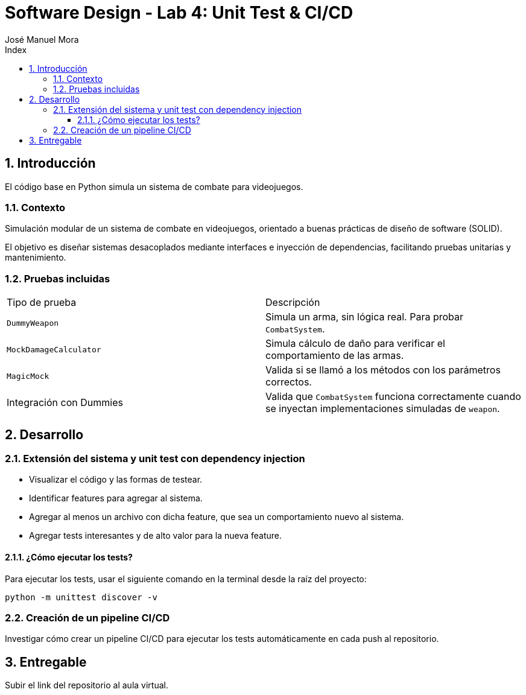 = Software Design - Lab 4: Unit Test & CI/CD
:authors: José_Manuel Mora
:nofooter:
:sectnums:
:stem: latexmath
:toc:
:toclevels: 5
:toc-title: Index
:source-highlighter: highlight.js

== Introducción

El código base en Python simula un sistema de combate para videojuegos.

=== Contexto

Simulación modular de un sistema de combate en videojuegos, orientado a buenas prácticas de diseño de software (SOLID).

El objetivo es diseñar sistemas desacoplados mediante interfaces e inyección de dependencias, facilitando pruebas unitarias y mantenimiento.

=== Pruebas incluidas

|====
| Tipo de prueba | Descripción
| `DummyWeapon` | Simula un arma, sin lógica real. Para probar `CombatSystem`.
| `MockDamageCalculator` | Simula cálculo de daño para verificar el comportamiento de las armas.
| `MagicMock` | Valida si se llamó a los métodos con los parámetros correctos.
| Integración con Dummies | Valida que `CombatSystem` funciona correctamente cuando se inyectan implementaciones simuladas de `weapon`.
|====

== Desarrollo

=== Extensión del sistema y unit test con dependency injection

* Visualizar el código y las formas de testear.
* Identificar features para agregar al sistema.
* Agregar al menos un archivo con dicha feature, que sea un comportamiento nuevo al sistema.
* Agregar tests interesantes y de alto valor para la nueva feature.

==== ¿Cómo ejecutar los tests?

Para ejecutar los tests, usar el siguiente comando en la terminal desde la raíz del proyecto:

```bash
python -m unittest discover -v
```

=== Creación de un pipeline CI/CD

Investigar cómo crear un pipeline CI/CD para ejecutar los tests automáticamente en cada push al repositorio.

== Entregable

Subir el link del repositorio al aula virtual.